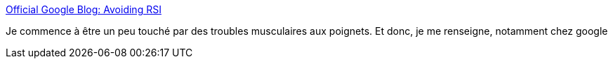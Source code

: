 :jbake-type: post
:jbake-status: published
:jbake-title: Official Google Blog: Avoiding RSI
:jbake-tags: article,éducation,clavier,mouse,productivité,programming,usability,work,_mois_sept.,_année_2007
:jbake-date: 2007-09-05
:jbake-depth: ../
:jbake-uri: shaarli/1188996560000.adoc
:jbake-source: https://nicolas-delsaux.hd.free.fr/Shaarli?searchterm=http%3A%2F%2Fgoogleblog.blogspot.com%2F2006%2F04%2Favoiding-rsi.html&searchtags=article+%C3%A9ducation+clavier+mouse+productivit%C3%A9+programming+usability+work+_mois_sept.+_ann%C3%A9e_2007
:jbake-style: shaarli

http://googleblog.blogspot.com/2006/04/avoiding-rsi.html[Official Google Blog: Avoiding RSI]

Je commence à être un peu touché par des troubles musculaires aux poignets. Et donc, je me renseigne, notamment chez google
